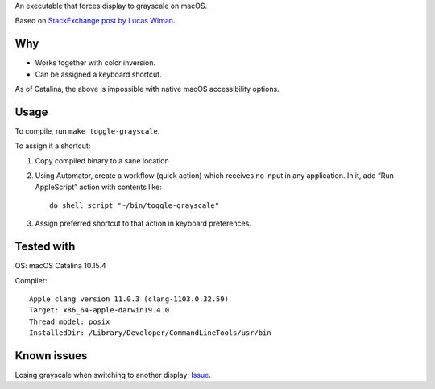 An executable that forces display to grayscale on macOS.

Based on
`StackExchange post by Lucas Wiman <https://apple.stackexchange.com/a/342551/1199>`_.


Why
===

* Works together with color inversion.

* Can be assigned a keyboard shortcut.

As of Catalina, the above is impossible with native macOS
accessibility options.

Usage
=====

To compile, run ``make toggle-grayscale``.

To assign it a shortcut:

1. Copy compiled binary to a sane location

2. Using Automator, create a workflow (quick action)
   which receives no input in any application.
   In it, add “Run AppleScript” action with contents like::

       do shell script "~/bin/toggle-grayscale"

3. Assign preferred shortcut to that action in keyboard preferences.

Tested with
===========

OS: macOS Catalina 10.15.4

Compiler::

    Apple clang version 11.0.3 (clang-1103.0.32.59)
    Target: x86_64-apple-darwin19.4.0
    Thread model: posix
    InstalledDir: /Library/Developer/CommandLineTools/usr/bin

Known issues
============

Losing grayscale when switching to another display: `Issue <https://github.com/strogonoff/macOS-grayscale/issues/1>`_.
